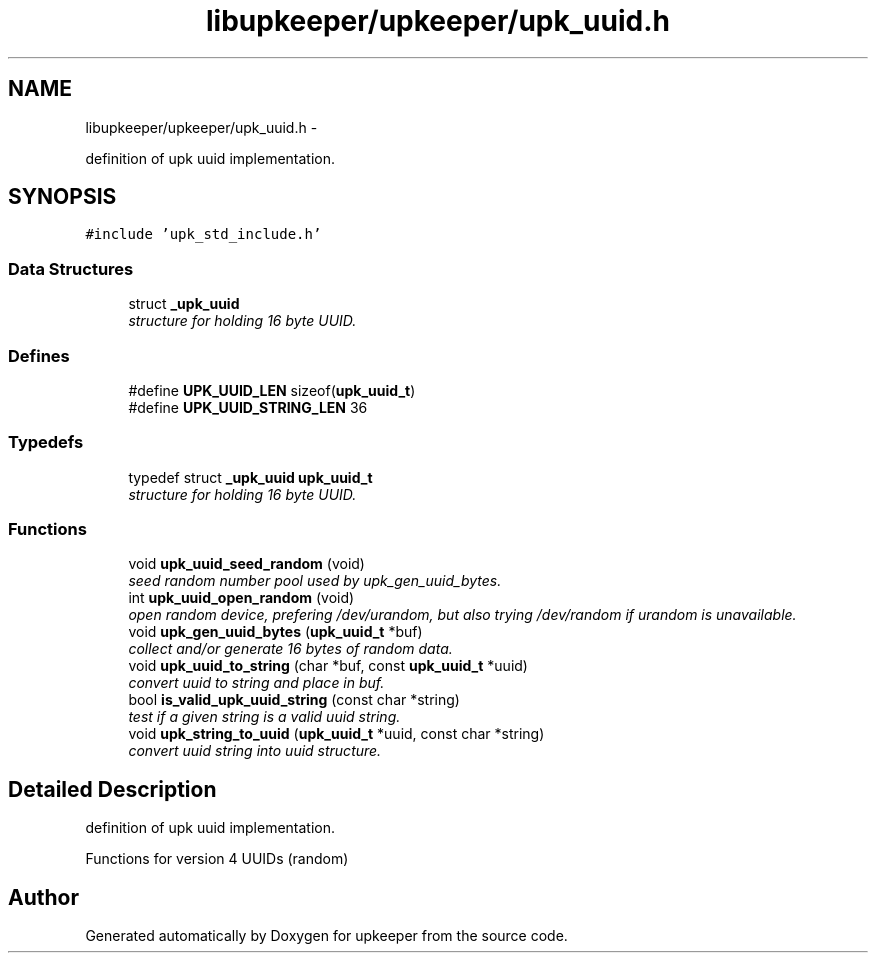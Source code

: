 .TH "libupkeeper/upkeeper/upk_uuid.h" 3 "Wed Dec 7 2011" "Version 1" "upkeeper" \" -*- nroff -*-
.ad l
.nh
.SH NAME
libupkeeper/upkeeper/upk_uuid.h \- 
.PP
definition of upk uuid implementation.  

.SH SYNOPSIS
.br
.PP
\fC#include 'upk_std_include.h'\fP
.br

.SS "Data Structures"

.in +1c
.ti -1c
.RI "struct \fB_upk_uuid\fP"
.br
.RI "\fIstructure for holding 16 byte UUID. \fP"
.in -1c
.SS "Defines"

.in +1c
.ti -1c
.RI "#define \fBUPK_UUID_LEN\fP   sizeof(\fBupk_uuid_t\fP)"
.br
.ti -1c
.RI "#define \fBUPK_UUID_STRING_LEN\fP   36"
.br
.in -1c
.SS "Typedefs"

.in +1c
.ti -1c
.RI "typedef struct \fB_upk_uuid\fP \fBupk_uuid_t\fP"
.br
.RI "\fIstructure for holding 16 byte UUID. \fP"
.in -1c
.SS "Functions"

.in +1c
.ti -1c
.RI "void \fBupk_uuid_seed_random\fP (void)"
.br
.RI "\fIseed random number pool used by upk_gen_uuid_bytes. \fP"
.ti -1c
.RI "int \fBupk_uuid_open_random\fP (void)"
.br
.RI "\fIopen random device, prefering /dev/urandom, but also trying /dev/random if urandom is unavailable. \fP"
.ti -1c
.RI "void \fBupk_gen_uuid_bytes\fP (\fBupk_uuid_t\fP *buf)"
.br
.RI "\fIcollect and/or generate 16 bytes of random data. \fP"
.ti -1c
.RI "void \fBupk_uuid_to_string\fP (char *buf, const \fBupk_uuid_t\fP *uuid)"
.br
.RI "\fIconvert uuid to string and place in buf. \fP"
.ti -1c
.RI "bool \fBis_valid_upk_uuid_string\fP (const char *string)"
.br
.RI "\fItest if a given string is a valid uuid string. \fP"
.ti -1c
.RI "void \fBupk_string_to_uuid\fP (\fBupk_uuid_t\fP *uuid, const char *string)"
.br
.RI "\fIconvert uuid string into uuid structure. \fP"
.in -1c
.SH "Detailed Description"
.PP 
definition of upk uuid implementation. 

Functions for version 4 UUIDs (random) 
.SH "Author"
.PP 
Generated automatically by Doxygen for upkeeper from the source code.
